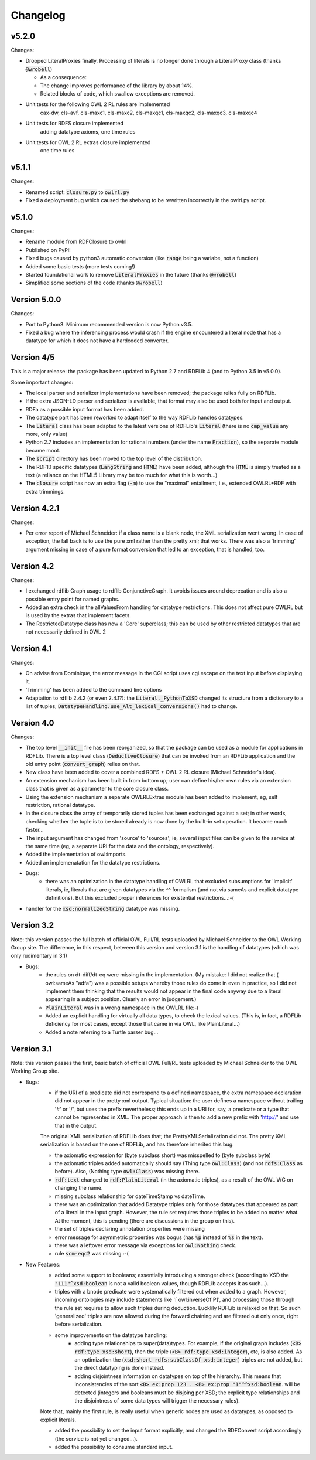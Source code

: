 Changelog
---------

v5.2.0
~~~~~~

Changes:

* Dropped LiteralProxies finally. Processing of literals is no longer done through a LiteralProxy class (thanks :code:`@wrobell`)

  * As a consequence:

  * The change improves performance of the library by about 14%.

  * Related blocks of code, which swallow exceptions are removed.

* Unit tests for the following OWL 2 RL rules are implemented
    cax-dw,
    cls-avf,
    cls-maxc1,
    cls-maxc2,
    cls-maxqc1,
    cls-maxqc2,
    cls-maxqc3,
    cls-maxqc4

* Unit tests for RDFS closure implemented
    adding datatype axioms,
    one time rules

* Unit tests for OWL 2 RL extras closure implemented
    one time rules


v5.1.1
~~~~~~

Changes:

* Renamed script: :code:`closure.py` to :code:`owlrl.py`

* Fixed a deployment bug which caused the shebang to be rewritten incorrectly in the owlrl.py script.


v5.1.0
~~~~~~

Changes:

* Rename module from RDFClosure to owlrl

* Published on PyPI!

* Fixed bugs caused by python3 automatic conversion (like :code:`range` being a variabe, not a function)

* Added some basic tests (more tests coming!)

* Started foundational work to remove :code:`LiteralProxies` in the future (thanks :code:`@wrobell`)

* Simplified some sections of the code (thanks :code:`@wrobell`)



Version 5.0.0
~~~~~~~~~~~~~

Changes:

* Port to Python3. Minimum recommended version is now Python v3.5.

* Fixed a bug where the inferencing process would crash if the engine encountered a literal node that has a datatype for which it does not have a hardcoded converter.



Version 4/5
~~~~~~~~~~~

This is a major release: the package has been updated to Python 2.7 and RDFLib 4 (and to Python 3.5 in v5.0.0).

Some important changes:

* The local parser and serializer implementations have been removed; the package relies fully on RDFLib.

* If the extra JSON-LD parser and serializer is available, that format may also be used both for input and output.

* RDFa as a possible input format has been added.

* The datatype part has been reworked to adapt itself to the way RDFLib handles datatypes.

* The :code:`Literal` class has been adapted to the latest versions of RDFLib's :code:`Literal` (there is no :code:`cmp_value` any more, only value)

* Python 2.7 includes an implementation for rational numbers (under the name :code:`Fraction`), so the separate module became moot.

* The :code:`script` directory has been moved to the top level of the distribution.

* The RDF1.1 specific datatypes (:code:`LangString` and :code:`HTML`) have been added, although the :code:`HTML`  is simply treated as a text (a reliance on the HTML5 Library may be too much for what this is worth…)

* The :code:`closure` script has now an extra flag (:code:`-m`) to use the "maximal" entailment, i.e., extended OWLRL+RDF with extra trimmings.


Version 4.2.1
~~~~~~~~~~~~~

Changes:

* Per error report of Michael Schneider: if a class name is a blank node, the XML serialization went wrong. In case of exception, the fall back is to use the pure xml rather than the pretty xml; that works. There was also a 'trimming' argument missing in case of a pure format conversion that led to an exception, that is handled, too.

Version 4.2
~~~~~~~~~~~

Changes:

* I exchanged rdflib Graph usage to rdflib ConjunctiveGraph. It avoids issues around deprecation and is also a possible entry point for named graphs.

* Added an extra check in the allValuesFrom handling for datatype restrictions. This does not affect pure OWLRL but is used by the extras that implement facets.

* The RestrictedDatatype class has now a 'Core' superclass; this can be used by other restricted datatypes that are not necessarily defined in OWL 2

Version 4.1
~~~~~~~~~~~

Changes:

* On advise from Dominique, the error message in the CGI script uses cgi.escape on the text input before displaying it.

* 'Trimming' has been added to the command line options

* Adaptation to rdflib 2.4.2 (or even 2.4.1?): the :code:`Literal._PythonToXSD` changed its structure from a dictionary to a list of tuples; :code:`DatatypeHandling.use_Alt_lexical_conversions()` had to change.

Version 4.0
~~~~~~~~~~~

Changes:

* The top level :code:`__init__` file has been reorganized, so that the package can be used as a module for applications in RDFLib. There is a top level class (:code:`DeductiveClosure`) that can be invoked from an RDFLib application and the old entry point (:code:`convert_graph`) relies on that.

* New class have been added to cover a combined RDFS + OWL 2 RL closure (Michael Schneider's idea).

* An extension mechanism has been built in from bottom up; user can define his/her own rules via an extension class that is given as a parameter to the core closure class.

* Using the extension mechanism a separate OWLRLExtras module has been added to implement, eg, self restriction, rational datatype.

* In the closure class the array of temporarily stored tuples has been exchanged against a set; in other words, checking whether the tuple is to be stored already is now done by the built-in set operation. It became much faster...

* The input argument has changed from 'source' to 'sources'; ie, several input files can be given to the service at the same time (eg, a separate URI for the data and the ontology, respectively).

* Added the implementation of owl:imports.

* Added an implemenatation for the datatype restrictions.

* Bugs:
    * there was an optimization in the datatype handling of OWLRL that excluded subsumptions for 'implicit' literals, ie, literals that are given datatypes via the ^^ formalism (and not via sameAs and explicit datatype definitions). But this excluded proper inferences for existential restrictions...:-(

* handler for the :code:`xsd:normalizedString` datatype was missing.

Version 3.2
~~~~~~~~~~~

Note: this version passes the full batch of official OWL Full/RL tests uploaded by Michael Schneider to the OWL Working Group site. The difference, in this respect, between this version and version 3.1 is the handling of datatypes (which was only rudimentary in 3.1)

* Bugs:
    * the rules on dt-diff/dt-eq were missing in the implementation. (My mistake: I did not realize that ( owl:sameAs "adfa") was a possible setups whereby those rules do come in even in practice, so I did not implement them thinking that the results would not appear in the final code anyway due to a literal appearing in a subject position. Clearly an error in judgement.)

    * :code:`PlainLiteral` was in a wrong namespace in the OWLRL file:-(

    * Added an explicit handling for virtually all data types, to check the lexical values. (This is, in fact, a RDFLib deficiency for most cases, except those that came in via OWL, like PlainLiteral...)

    * Added a note referring to a Turtle parser bug...

Version 3.1
~~~~~~~~~~~

Note: this version passes the first, basic batch of official OWL Full/RL tests uploaded by Michael Schneider to the OWL Working Group site.

* Bugs:
    * if the URI of a predicate did not correspond to a defined namespace, the extra namespace declaration did not appear in the pretty xml output. Typical situation: the user defines a namespace without trailing '#' or '/', but uses the prefix nevertheless; this ends up in a URI for, say, a predicate or a type that cannot be represented in XML. The proper approach is then to add a new prefix with 'http://' and use that in the output.

    The original XML serialization of RDFLib does that; the PrettyXMLSerialization did not. The pretty XML serialization is based on the one of RDFLib, and has therefore inherited this bug.

    * the axiomatic expression for (byte subclass short) was misspelled to (byte subclass byte)

    * the axiomatic triples added automatically should say (Thing type :code:`owl:Class`) (and not :code:`rdfs:Class` as before). Also, (Nothing type :code:`owl:Class`) was missing there.

    * :code:`rdf:text` changed to :code:`rdf:PlainLiteral` (in the axiomatic triples), as a result of the OWL WG on changing the name.

    * missing subclass relationship for dateTimeStamp vs dateTime.

    * there was an optimization that added Datatype triples only for those datatypes that appeared as part of a literal in the input graph. However, the rule set requires those triples to be added no matter what. At the moment, this is pending (there are discussions in the group on this).

    * the set of triples declaring annotation properties were missing

    * error message for asymmetric properties was bogus (has :code:`%p` instead of :code:`%s` in the text).

    * there was a leftover error message via exceptions for :code:`owl:Nothing` check.

    * rule :code:`scm-eqc2` was missing :-(

* New Features:
    * added some support to booleans; essentially introducing a stronger check (according to XSD the :code:`"111"^xsd:boolean` is not a valid boolean values, though RDFLib accepts it as such...).

    * triples with a bnode predicate were systematically filtered out when added to a graph. However, incoming ontologies may include statements like '[ owl:inverseOf P]', and processing those through the rule set requires to allow such triples during deduction. Lucklily RDFLib is relaxed on that. So such 'generalized' triples are now allowed during the forward chaining and are filtered out only once, right before serialization.

    * some improvements on the datatype handling:
        * adding type relationships to super(data)types. For example, if the original graph includes (:code:`<B> rdf:type xsd:short`), then the triple (:code:`<B> rdf:type xsd:integer`), etc, is also added. As an optimization the (:code:`xsd:short rdfs:subClassOf xsd:integer`) triples are not added, but the direct datatyping is done instead.
        * adding disjointness information on datatypes on top of the hierarchy. This means that inconsistencies of the sort :code:`<B> ex:prop 123 . <B> ex:prop "1"^^xsd:boolean`. will be detected (integers and booleans must be disjoing per XSD; the explicit type relationships and the disjointness of some data types will trigger the necessary rules).

    Note that, mainly the first rule, is really useful when generic nodes are used as datatypes, as opposed to explicit literals.

    * added the possibility to set the input format explicitly, and changed the RDFConvert script accordingly (the service is not yet changed...).

    * added the possibility to consume standard input.